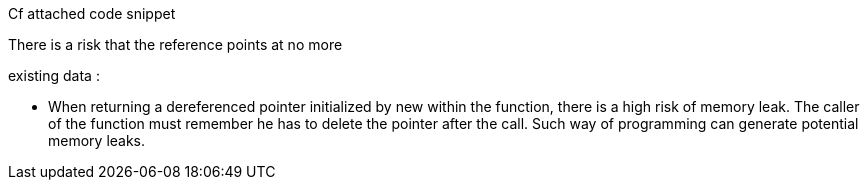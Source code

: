 Cf attached code snippet


There is a risk that the reference points at no more

existing data :

• When returning a dereferenced pointer initialized by new within the function, there is a high risk of memory leak. The caller of the function must remember he has to delete the pointer after the call. Such way of programming can generate potential memory leaks.
